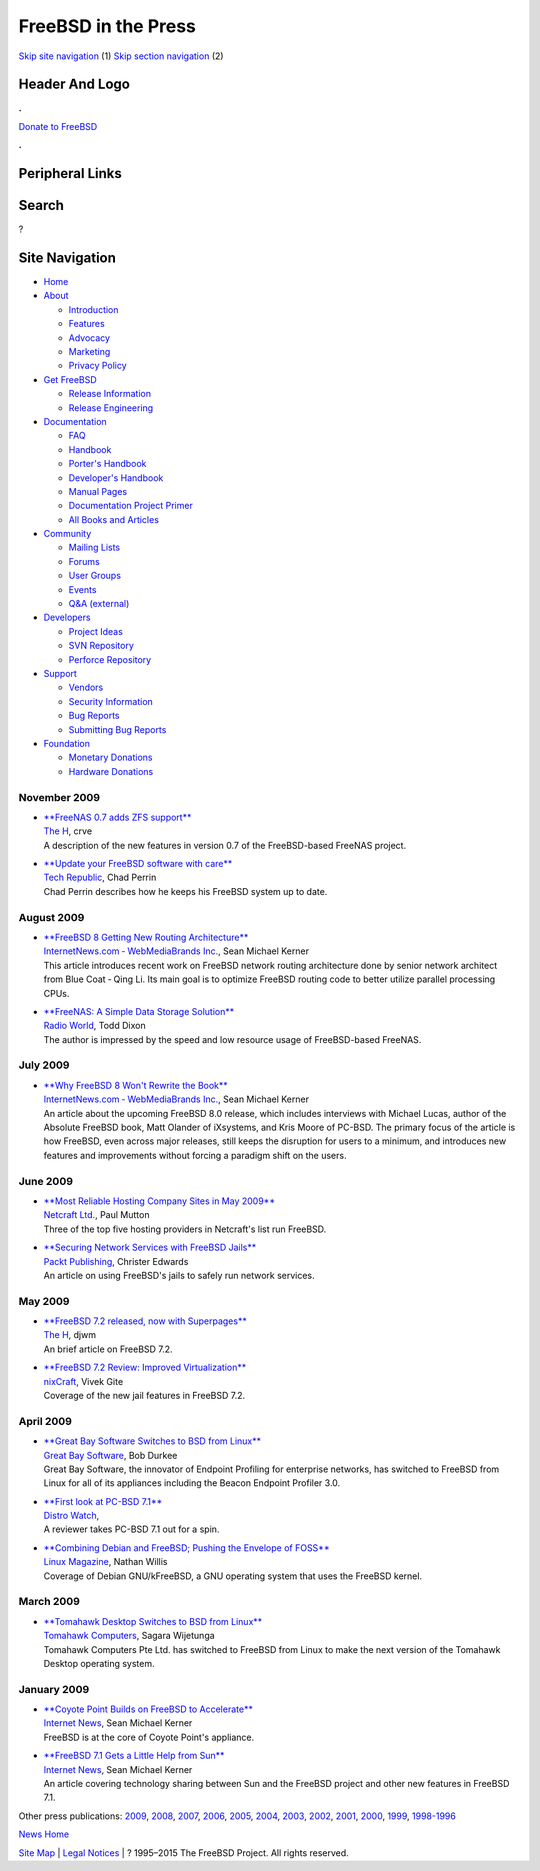====================
FreeBSD in the Press
====================

.. raw:: html

   <div id="containerwrap">

.. raw:: html

   <div id="container">

`Skip site navigation <#content>`__ (1) `Skip section
navigation <#contentwrap>`__ (2)

.. raw:: html

   <div id="headercontainer">

.. raw:: html

   <div id="header">

Header And Logo
---------------

.. raw:: html

   <div id="headerlogoleft">

|FreeBSD|

.. raw:: html

   </div>

.. raw:: html

   <div id="headerlogoright">

.. raw:: html

   <div class="frontdonateroundbox">

.. raw:: html

   <div class="frontdonatetop">

.. raw:: html

   <div>

**.**

.. raw:: html

   </div>

.. raw:: html

   </div>

.. raw:: html

   <div class="frontdonatecontent">

`Donate to FreeBSD <https://www.FreeBSDFoundation.org/donate/>`__

.. raw:: html

   </div>

.. raw:: html

   <div class="frontdonatebot">

.. raw:: html

   <div>

**.**

.. raw:: html

   </div>

.. raw:: html

   </div>

.. raw:: html

   </div>

Peripheral Links
----------------

.. raw:: html

   <div id="searchnav">

.. raw:: html

   </div>

.. raw:: html

   <div id="search">

Search
------

?

.. raw:: html

   </div>

.. raw:: html

   </div>

.. raw:: html

   </div>

Site Navigation
---------------

.. raw:: html

   <div id="menu">

-  `Home <../../>`__

-  `About <../../about.html>`__

   -  `Introduction <../../projects/newbies.html>`__
   -  `Features <../../features.html>`__
   -  `Advocacy <../../advocacy/>`__
   -  `Marketing <../../marketing/>`__
   -  `Privacy Policy <../../privacy.html>`__

-  `Get FreeBSD <../../where.html>`__

   -  `Release Information <../../releases/>`__
   -  `Release Engineering <../../releng/>`__

-  `Documentation <../../docs.html>`__

   -  `FAQ <../../doc/en_US.ISO8859-1/books/faq/>`__
   -  `Handbook <../../doc/en_US.ISO8859-1/books/handbook/>`__
   -  `Porter's
      Handbook <../../doc/en_US.ISO8859-1/books/porters-handbook>`__
   -  `Developer's
      Handbook <../../doc/en_US.ISO8859-1/books/developers-handbook>`__
   -  `Manual Pages <//www.FreeBSD.org/cgi/man.cgi>`__
   -  `Documentation Project
      Primer <../../doc/en_US.ISO8859-1/books/fdp-primer>`__
   -  `All Books and Articles <../../docs/books.html>`__

-  `Community <../../community.html>`__

   -  `Mailing Lists <../../community/mailinglists.html>`__
   -  `Forums <https://forums.FreeBSD.org>`__
   -  `User Groups <../../usergroups.html>`__
   -  `Events <../../events/events.html>`__
   -  `Q&A
      (external) <http://serverfault.com/questions/tagged/freebsd>`__

-  `Developers <../../projects/index.html>`__

   -  `Project Ideas <https://wiki.FreeBSD.org/IdeasPage>`__
   -  `SVN Repository <https://svnweb.FreeBSD.org>`__
   -  `Perforce Repository <http://p4web.FreeBSD.org>`__

-  `Support <../../support.html>`__

   -  `Vendors <../../commercial/commercial.html>`__
   -  `Security Information <../../security/>`__
   -  `Bug Reports <https://bugs.FreeBSD.org/search/>`__
   -  `Submitting Bug Reports <https://www.FreeBSD.org/support.html>`__

-  `Foundation <https://www.freebsdfoundation.org/>`__

   -  `Monetary Donations <https://www.freebsdfoundation.org/donate/>`__
   -  `Hardware Donations <../../donations/>`__

.. raw:: html

   </div>

.. raw:: html

   </div>

.. raw:: html

   <div id="content">

November 2009
=============

-  

   | `**FreeNAS 0.7 adds ZFS
     support** <http://www.h-online.com/open/news/item/FreeNAS-0-7-adds-ZFS-support-853475.html>`__
   | `The H <http://www.h-online.com/>`__, crve
   | A description of the new features in version 0.7 of the
     FreeBSD-based FreeNAS project.

-  

   | `**Update your FreeBSD software with
     care** <http://blogs.techrepublic.com.com/security/?p=2615>`__
   | `Tech Republic <http://www.techrepublic.com/>`__, Chad Perrin
   | Chad Perrin describes how he keeps his FreeBSD system up to date.

August 2009
===========

-  

   | `**FreeBSD 8 Getting New Routing
     Architecture** <http://www.internetnews.com/dev-news/article.php/3835746>`__
   | `InternetNews.com ‐ WebMediaBrands
     Inc. <http://www.internetnews.com/>`__, Sean Michael Kerner
   | This article introduces recent work on FreeBSD network routing
     architecture done by senior network architect from Blue Coat ‐ Qing
     Li. Its main goal is to optimize FreeBSD routing code to better
     utilize parallel processing CPUs.

-  

   | `**FreeNAS: A Simple Data Storage
     Solution** <http://www.radioworld.com/article/85170>`__
   | `Radio World <http://www.radioworld.com/>`__, Todd Dixon
   | The author is impressed by the speed and low resource usage of
     FreeBSD-based FreeNAS.

July 2009
=========

-  

   | `**Why FreeBSD 8 Won't Rewrite the
     Book** <http://www.internetnews.com/dev-news/article.php/3830041>`__
   | `InternetNews.com ‐ WebMediaBrands
     Inc. <http://www.internetnews.com/>`__, Sean Michael Kerner
   | An article about the upcoming FreeBSD 8.0 release, which includes
     interviews with Michael Lucas, author of the Absolute FreeBSD book,
     Matt Olander of iXsystems, and Kris Moore of PC-BSD. The primary
     focus of the article is how FreeBSD, even across major releases,
     still keeps the disruption for users to a minimum, and introduces
     new features and improvements without forcing a paradigm shift on
     the users.

June 2009
=========

-  

   | `**Most Reliable Hosting Company Sites in May
     2009** <http://news.netcraft.com/archives/2009/06/02/most_reliable_hosting_company_sites_in_may_2009.html>`__
   | `Netcraft Ltd. <http://www.netcraft.com/>`__, Paul Mutton
   | Three of the top five hosting providers in Netcraft's list run
     FreeBSD.

-  

   | `**Securing Network Services with FreeBSD
     Jails** <http://www.packtpub.com/article/securing-network-services-with-freebsd-jails>`__
   | `Packt Publishing <http://www.packtpub.com/>`__, Christer Edwards
   | An article on using FreeBSD's jails to safely run network services.

May 2009
========

-  

   | `**FreeBSD 7.2 released, now with
     Superpages** <http://www.h-online.com/open/FreeBSD-7-2-released-now-with-Superpages--/news/113204>`__
   | `The H <http://www.h-online.com/>`__, djwm
   | An brief article on FreeBSD 7.2.

-  

   | `**FreeBSD 7.2 Review: Improved
     Virtualization** <http://www.cyberciti.biz/tips/freebsd-72-review-improved-virtualization.html>`__
   | `nixCraft <http://www.cyberciti.biz/>`__, Vivek Gite
   | Coverage of the new jail features in FreeBSD 7.2.

April 2009
==========

-  

   | `**Great Bay Software Switches to BSD from
     Linux** <http://www.marketwire.com/press-release/Great-Bay-Software-975478.html>`__
   | `Great Bay Software <http://www.greatbaysoftware.com/>`__, Bob
     Durkee
   | Great Bay Software, the innovator of Endpoint Profiling for
     enterprise networks, has switched to FreeBSD from Linux for all of
     its appliances including the Beacon Endpoint Profiler 3.0.

-  

   | `**First look at PC-BSD
     7.1** <http://distrowatch.com/weekly.php?issue=20090413#feature>`__
   | `Distro Watch <http://www.distrowatch.com/>`__,
   | A reviewer takes PC-BSD 7.1 out for a spin.

-  

   | `**Combining Debian and FreeBSD; Pushing the Envelope of
     FOSS** <http://www.linux-mag.com/id/7295>`__
   | `Linux Magazine <http://www.linux-mag.com/>`__, Nathan Willis
   | Coverage of Debian GNU/kFreeBSD, a GNU operating system that uses
     the FreeBSD kernel.

March 2009
==========

-  

   | `**Tomahawk Desktop Switches to BSD from
     Linux** <http://www.tomahawkcomputers.com/fund-raising/phase-one.html>`__
   | `Tomahawk Computers <http://www.tomahawkcomputers.com/>`__, Sagara
     Wijetunga
   | Tomahawk Computers Pte Ltd. has switched to FreeBSD from Linux to
     make the next version of the Tomahawk Desktop operating system.

January 2009
============

-  

   | `**Coyote Point Builds on FreeBSD to
     Accelerate** <http://www.internetnews.com/infra/article.php/3795791>`__
   | `Internet News <http://www.internetnews.com/>`__, Sean Michael
     Kerner
   | FreeBSD is at the core of Coyote Point's appliance.

-  

   | `**FreeBSD 7.1 Gets a Little Help from
     Sun** <http://www.internetnews.com/dev-news/article.php/3794561>`__
   | `Internet News <http://www.internetnews.com/>`__, Sean Michael
     Kerner
   | An article covering technology sharing between Sun and the FreeBSD
     project and other new features in FreeBSD 7.1.

Other press publications: `2009 <../2009/press.html>`__,
`2008 <../2008/press.html>`__, `2007 <../2007/press.html>`__,
`2006 <../2006/press.html>`__, `2005 <../2005/press.html>`__,
`2004 <../2004/press.html>`__, `2003 <../2003/press.html>`__,
`2002 <../2002/press.html>`__, `2001 <../2001/press.html>`__,
`2000 <../2000/press.html>`__, `1999 <../1999/press.html>`__,
`1998-1996 <../1998/press.html>`__

`News Home <../../news/news.html>`__

.. raw:: html

   </div>

.. raw:: html

   <div id="footer">

`Site Map <../../search/index-site.html>`__ \| `Legal
Notices <../../copyright/>`__ \| ? 1995–2015 The FreeBSD Project. All
rights reserved.

.. raw:: html

   </div>

.. raw:: html

   </div>

.. raw:: html

   </div>

.. |FreeBSD| image:: ../../layout/images/logo-red.png
   :target: ../..
